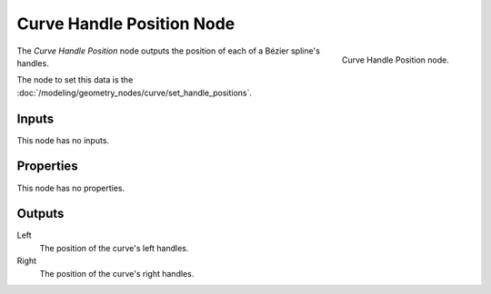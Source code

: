 .. index:: Geometry Nodes; Curve Handle Position
.. _bpy.types.GeometryNodeInputCurveHandlePositions:

**************************
Curve Handle Position Node
**************************

.. figure:: /images/modeling_geometry-nodes_curve_curve-handle-positions_node.png
   :align: right

   Curve Handle Position node.

The *Curve Handle Position* node outputs the position of each of a Bézier spline's handles.

The node to set this data is the :doc:`/modeling/geometry_nodes/curve/set_handle_positions`.


Inputs
======

This node has no inputs.


Properties
==========

This node has no properties.


Outputs
=======

Left
   The position of the curve's left handles.

Right
   The position of the curve's right handles.
